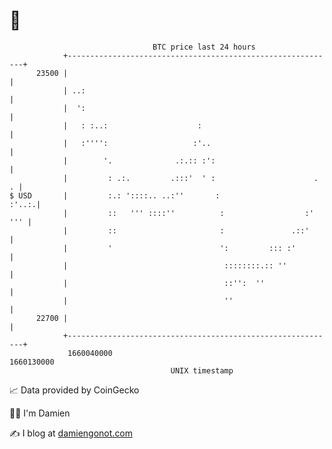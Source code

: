 * 👋

#+begin_example
                                   BTC price last 24 hours                    
               +------------------------------------------------------------+ 
         23500 |                                                            | 
               | ..:                                                        | 
               |  ':                                                        | 
               |   : :..:                    :                              | 
               |   :'''':                   :'..                            | 
               |        '.              .:.:: :':                           | 
               |         : .:.         .:::'  ' :                      .  . | 
   $ USD       |         :.: '::::.. ..:''       :                    :'..:.| 
               |         ::   ''' ::::''          :                  :' ''' | 
               |         ::                       :               .::'      | 
               |         '                        ':         ::: :'         | 
               |                                   ::::::::.:: ''           | 
               |                                   ::'':  ''                | 
               |                                   ''                       | 
         22700 |                                                            | 
               +------------------------------------------------------------+ 
                1660040000                                        1660130000  
                                       UNIX timestamp                         
#+end_example
📈 Data provided by CoinGecko

🧑‍💻 I'm Damien

✍️ I blog at [[https://www.damiengonot.com][damiengonot.com]]
